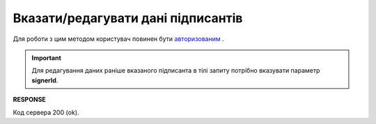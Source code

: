 ######################################################################
**Вказати/редагувати дані підписантів**
######################################################################

Для роботи з цим методом користувач повинен бути `авторизованим <https://wiki.edin.ua/uk/latest/API_PC/Methods/Authorization.html>`__ .

.. important:: 
   Для редагування даних раніше вказаного підписанта в тілі запиту потрібно вказувати параметр **signerId**.

.. csv-table:: 
  :file: PostClientSigners.csv
  :widths:  10, 41
  :stub-columns: 0

**RESPONSE**

Код сервера 200 (ok).